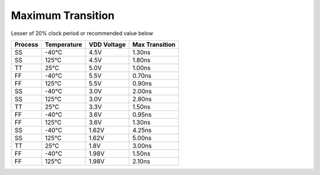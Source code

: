 ===================
Maximum Transition
===================

Lesser of 20% clock period or recommended value below

=========== =============== =============== ==================
**Process** **Temperature** **VDD Voltage** **Max Transition**
SS          -40°C           4.5V            1.30ns
SS          125°C           4.5V            1.80ns
TT          25°C            5.0V            1.00ns
FF          -40°C           5.5V            0.70ns
FF          125°C           5.5V            0.90ns
SS          -40°C           3.0V            2.00ns
SS          125°C           3.0V            2.80ns
TT          25°C            3.3V            1.50ns
FF          -40°C           3.6V            0.95ns
FF          125°C           3.6V            1.30ns
SS          -40°C           1.62V           4.25ns
SS          125°C           1.62V           5.00ns
TT          25°C            1.8V            3.00ns
FF          -40°C           1.98V           1.50ns
FF          125°C           1.98V           2.10ns
=========== =============== =============== ==================

